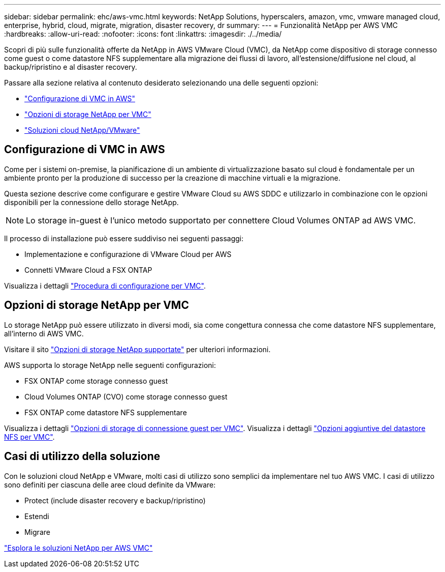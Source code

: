 ---
sidebar: sidebar 
permalink: ehc/aws-vmc.html 
keywords: NetApp Solutions, hyperscalers, amazon, vmc, vmware managed cloud, enterprise, hybrid, cloud, migrate, migration, disaster recovery, dr 
summary:  
---
= Funzionalità NetApp per AWS VMC
:hardbreaks:
:allow-uri-read: 
:nofooter: 
:icons: font
:linkattrs: 
:imagesdir: ./../media/


[role="lead"]
Scopri di più sulle funzionalità offerte da NetApp in AWS VMware Cloud (VMC), da NetApp come dispositivo di storage connesso come guest o come datastore NFS supplementare alla migrazione dei flussi di lavoro, all'estensione/diffusione nel cloud, al backup/ripristino e al disaster recovery.

Passare alla sezione relativa al contenuto desiderato selezionando una delle seguenti opzioni:

* link:#config["Configurazione di VMC in AWS"]
* link:#datastore["Opzioni di storage NetApp per VMC"]
* link:#solutions["Soluzioni cloud NetApp/VMware"]




== Configurazione di VMC in AWS

Come per i sistemi on-premise, la pianificazione di un ambiente di virtualizzazione basato sul cloud è fondamentale per un ambiente pronto per la produzione di successo per la creazione di macchine virtuali e la migrazione.

Questa sezione descrive come configurare e gestire VMware Cloud su AWS SDDC e utilizzarlo in combinazione con le opzioni disponibili per la connessione dello storage NetApp.


NOTE: Lo storage in-guest è l'unico metodo supportato per connettere Cloud Volumes ONTAP ad AWS VMC.

Il processo di installazione può essere suddiviso nei seguenti passaggi:

* Implementazione e configurazione di VMware Cloud per AWS
* Connetti VMware Cloud a FSX ONTAP


Visualizza i dettagli link:aws-setup.html["Procedura di configurazione per VMC"].



== Opzioni di storage NetApp per VMC

Lo storage NetApp può essere utilizzato in diversi modi, sia come congettura connessa che come datastore NFS supplementare, all'interno di AWS VMC.

Visitare il sito link:../ehc-support-configs.html["Opzioni di storage NetApp supportate"] per ulteriori informazioni.

AWS supporta lo storage NetApp nelle seguenti configurazioni:

* FSX ONTAP come storage connesso guest
* Cloud Volumes ONTAP (CVO) come storage connesso guest
* FSX ONTAP come datastore NFS supplementare


Visualizza i dettagli link:aws-guest.html["Opzioni di storage di connessione guest per VMC"]. Visualizza i dettagli link:aws-native-nfs-datastore-option.html["Opzioni aggiuntive del datastore NFS per VMC"].



== Casi di utilizzo della soluzione

Con le soluzioni cloud NetApp e VMware, molti casi di utilizzo sono semplici da implementare nel tuo AWS VMC. I casi di utilizzo sono definiti per ciascuna delle aree cloud definite da VMware:

* Protect (include disaster recovery e backup/ripristino)
* Estendi
* Migrare


link:aws-solutions.html["Esplora le soluzioni NetApp per AWS VMC"]
